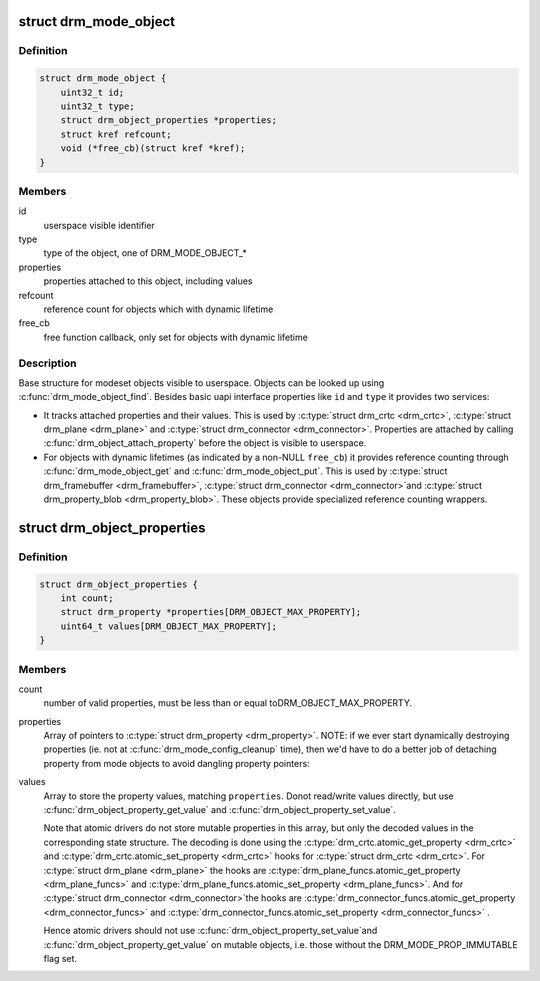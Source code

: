 .. -*- coding: utf-8; mode: rst -*-
.. src-file: include/drm/drm_mode_object.h

.. _`drm_mode_object`:

struct drm_mode_object
======================

.. c:type:: struct drm_mode_object

    base structure for modeset objects

.. _`drm_mode_object.definition`:

Definition
----------

.. code-block:: c

    struct drm_mode_object {
        uint32_t id;
        uint32_t type;
        struct drm_object_properties *properties;
        struct kref refcount;
        void (*free_cb)(struct kref *kref);
    }

.. _`drm_mode_object.members`:

Members
-------

id
    userspace visible identifier

type
    type of the object, one of DRM_MODE_OBJECT\_\*

properties
    properties attached to this object, including values

refcount
    reference count for objects which with dynamic lifetime

free_cb
    free function callback, only set for objects with dynamic lifetime

.. _`drm_mode_object.description`:

Description
-----------

Base structure for modeset objects visible to userspace. Objects can be
looked up using \ :c:func:`drm_mode_object_find`\ . Besides basic uapi interface
properties like \ ``id``\  and \ ``type``\  it provides two services:

- It tracks attached properties and their values. This is used by \ :c:type:`struct drm_crtc <drm_crtc>`\ ,
  \ :c:type:`struct drm_plane <drm_plane>`\  and \ :c:type:`struct drm_connector <drm_connector>`\ . Properties are attached by calling
  \ :c:func:`drm_object_attach_property`\  before the object is visible to userspace.

- For objects with dynamic lifetimes (as indicated by a non-NULL \ ``free_cb``\ ) it
  provides reference counting through \ :c:func:`drm_mode_object_get`\  and
  \ :c:func:`drm_mode_object_put`\ . This is used by \ :c:type:`struct drm_framebuffer <drm_framebuffer>`\ , \ :c:type:`struct drm_connector <drm_connector>`\ 
  and \ :c:type:`struct drm_property_blob <drm_property_blob>`\ . These objects provide specialized reference
  counting wrappers.

.. _`drm_object_properties`:

struct drm_object_properties
============================

.. c:type:: struct drm_object_properties

    property tracking for \ :c:type:`struct drm_mode_object <drm_mode_object>`\ 

.. _`drm_object_properties.definition`:

Definition
----------

.. code-block:: c

    struct drm_object_properties {
        int count;
        struct drm_property *properties[DRM_OBJECT_MAX_PROPERTY];
        uint64_t values[DRM_OBJECT_MAX_PROPERTY];
    }

.. _`drm_object_properties.members`:

Members
-------

count
    number of valid properties, must be less than or equal toDRM_OBJECT_MAX_PROPERTY.

properties
    Array of pointers to \ :c:type:`struct drm_property <drm_property>`\ .
    NOTE: if we ever start dynamically destroying properties (ie.
    not at \ :c:func:`drm_mode_config_cleanup`\  time), then we'd have to do
    a better job of detaching property from mode objects to avoid
    dangling property pointers:

values
    Array to store the property values, matching \ ``properties``\ . Donot read/write values directly, but use
    \ :c:func:`drm_object_property_get_value`\  and \ :c:func:`drm_object_property_set_value`\ .

    Note that atomic drivers do not store mutable properties in this
    array, but only the decoded values in the corresponding state
    structure. The decoding is done using the \ :c:type:`drm_crtc.atomic_get_property <drm_crtc>`\  and
    \ :c:type:`drm_crtc.atomic_set_property <drm_crtc>`\  hooks for \ :c:type:`struct drm_crtc <drm_crtc>`\ . For
    \ :c:type:`struct drm_plane <drm_plane>`\  the hooks are \ :c:type:`drm_plane_funcs.atomic_get_property <drm_plane_funcs>`\  and
    \ :c:type:`drm_plane_funcs.atomic_set_property <drm_plane_funcs>`\ . And for \ :c:type:`struct drm_connector <drm_connector>`\ 
    the hooks are \ :c:type:`drm_connector_funcs.atomic_get_property <drm_connector_funcs>`\  and
    \ :c:type:`drm_connector_funcs.atomic_set_property <drm_connector_funcs>`\  .

    Hence atomic drivers should not use \ :c:func:`drm_object_property_set_value`\ 
    and \ :c:func:`drm_object_property_get_value`\  on mutable objects, i.e. those
    without the DRM_MODE_PROP_IMMUTABLE flag set.

.. This file was automatic generated / don't edit.

